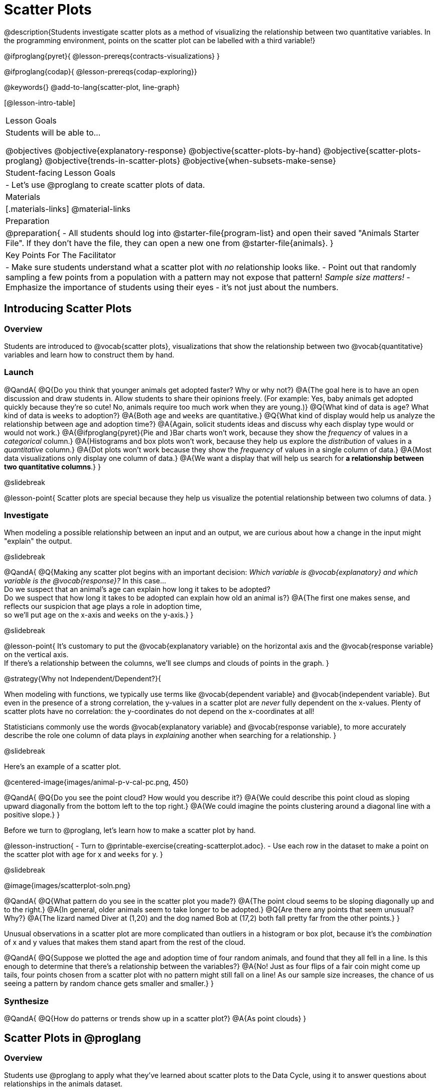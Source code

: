 = Scatter Plots

@description{Students investigate scatter plots as a method of visualizing the relationship between two quantitative variables. In the programming environment, points on the scatter plot can be labelled with a third variable!}

@ifproglang{pyret}{
@lesson-prereqs{contracts-visualizations}
}

@ifproglang{codap}{
@lesson-prereqs{codap-exploring}}

@keywords{}
@add-to-lang{scatter-plot, line-graph}

[@lesson-intro-table]
|===

| Lesson Goals
| Students will be able to...

@objectives
@objective{explanatory-response}
@objective{scatter-plots-by-hand}
@objective{scatter-plots-proglang}
@objective{trends-in-scatter-plots}
@objective{when-subsets-make-sense}

| Student-facing Lesson Goals
|

- Let's use @proglang to create scatter plots of data.

| Materials
|[.materials-links]
@material-links

| Preparation
|
@preparation{
- All students should log into @starter-file{program-list} and open their saved "Animals Starter File". If they don't have the file, they can open a new one from @starter-file{animals}.
}

| Key Points For The Facilitator
|
- Make sure students understand what a scatter plot with _no_ relationship looks like.
- Point out that randomly sampling a few points from a population with a pattern may not expose that pattern! _Sample size matters!_
- Emphasize the importance of students using their eyes - it's not just about the numbers.
|===

== Introducing Scatter Plots

=== Overview
Students are introduced to @vocab{scatter plots}, visualizations that show the relationship between two @vocab{quantitative} variables and learn how to construct them by hand.

=== Launch

@QandA{
@Q{Do you think that younger animals get adopted faster? Why or why not?}
@A{The goal here is to have an open discussion and draw students in. Allow students to share their opinions freely. (For example: Yes, baby animals get adopted quickly because they're so cute! No, animals require too much work when they are young.)}
@Q{What kind of data is `age`? What kind of data is `weeks` to adoption?}
@A{Both `age` and `weeks` are quantitative.}
@Q{What kind of display would help us analyze the relationship between age and adoption time?}
@A{Again, solicit students ideas and discuss why each display type would or would not work.}
@A{@ifproglang{pyret}{Pie and }Bar charts won't work, because they show the _frequency_ of values in a _categorical_ column.}
@A{Histograms and box plots won't work, because they help us explore the _distribution_ of values in a _quantitative_ column.}
@A{Dot plots won't work because they show the _frequency_ of values in a single column of data.}
@A{Most data visualizations only display one column of data.}
@A{We want a display that will help us search for *a relationship between two quantitative columns*.}
}

@slidebreak

@lesson-point{
Scatter plots are special because they help us visualize the potential relationship between two columns of data.
}

=== Investigate

When modeling a possible relationship between an input and an output, we are curious about how a change in the input might "explain" the output.

@slidebreak

@QandA{
@Q{Making any scatter plot begins with an important decision: _Which variable is @vocab{explanatory} and which variable is the @vocab{response}?_ In this case... +
Do we suspect that an animal’s age can explain how long it takes to be adopted? +
Do we suspect that how long it takes to be adopted can explain how old an animal is?}
@A{The first one makes sense, and reflects our suspicion that age plays a role in adoption time, +
so we'll put `age` on the x-axis and `weeks` on the y-axis.}
}

@slidebreak

@lesson-point{
It's customary to put the @vocab{explanatory variable} on the horizontal axis and the @vocab{response variable} on the vertical axis. +
If there's a relationship between the columns, we'll see clumps and clouds of points in the graph.
}

@strategy{Why not Independent/Dependent?}{

When modeling with functions, we typically use terms like @vocab{dependent variable} and @vocab{independent variable}. But even in the presence of a strong correlation, the y-values in a scatter plot are _never_ fully dependent on the x-values. Plenty of scatter plots have no correlation: the y-coordinates do not depend on the x-coordinates at all!

Statisticians commonly use the words @vocab{explanatory variable} and @vocab{response variable}, to more accurately describe the role one column of data plays in _explaining_ another when searching for a relationship.
}

@slidebreak

Here's an example of a scatter plot.

@centered-image{images/animal-p-v-cal-pc.png, 450}

@QandA{
@Q{Do you see the point cloud? How would you describe it?}
@A{We could describe this point cloud as sloping upward diagonally from the bottom left to the top right.}
@A{We could imagine the points clustering around a diagonal line with a positive slope.}
}

Before we turn to @proglang, let's learn how to make a scatter plot by hand.

@lesson-instruction{
- Turn to @printable-exercise{creating-scatterplot.adoc}.
- Use each row in the dataset to make a point on the scatter plot with `age` for x and `weeks` for y.
}

@slidebreak

@image{images/scatterplot-soln.png}

@QandA{
@Q{What pattern do you see in the scatter plot you made?}
@A{The point cloud seems to be sloping diagonally up and to the right.}
@A{In general, older animals seem to take longer to be adopted.}
@Q{Are there any points that seem unusual? Why?}
@A{The lizard named Diver at (1,20) and the dog named Bob at (17,2) both fall pretty far from the other points.}
}

Unusual observations in a scatter plot are more complicated than outliers in a histogram or box plot, because it’s the _combination_ of x and y values that makes them stand apart from the rest of the cloud.

@QandA{
@Q{Suppose we plotted the age and adoption time of four random animals, and found that they all fell in a line. Is this enough to determine that there's a relationship between the variables?}
@A{No! Just as four flips of a fair coin might come up tails, four points chosen from a scatter plot with no pattern might still fall on a line! As our sample size increases, the chance of us seeing a pattern by random chance gets smaller and smaller.}
}

=== Synthesize

@QandA{
@Q{How do patterns or trends show up in a scatter plot?}
@A{As point clouds}
}

== Scatter Plots in @proglang

=== Overview
Students use @proglang to apply what they've learned about scatter plots to the Data Cycle, using it to answer questions about relationships in the animals dataset.

=== Launch

@lesson-instruction{
Let's see how the tiny sample you plotted by hand compares to the data in the animals table we've been working with.
}

When you created the scatter plot by hand, you started with a Table. Then you plotted a series of dots, using one column for your x's, one column for your y's, and the `name` column to provide a label for each dot.

@ifproglang{pyret}{
Pyret has a `scatter-plot` function that works exactly the same way: it starts with a table, and then needs to know which columns to use for labels , x-coordinates (xs), and y-coordinates (ys). Here's the Contract:

[cols="^1a", frame="none", stripes="none"]
|===
|@show{(contract `scatter-plot `((table-name Table) (labels String) (xs String) (ys String)) "Image")}
|===
}

@ifproglang{codap}{
To create a scatter plot in CODAP, place a quantitative attribute on each axis. The labels that appear will correspond with the left-hand column on the table.}

@slidebreak

@lesson-instruction{
- Open your saved Animals Starter File, or @starter-file{animals, make a new copy}.
- Make a scatter plot that displays the relationship between `age` and adoption time (`weeks`).
}

@ifproglang{pyret}{
@teacher{To do this, students will need to type in: `scatter-plot(animals-table,"name", "age", "weeks")`}
}

@slidebreak

@center{@image{images/age-v-weeks.png, 400}}

@QandA{
@Q{Are there any patterns or trends that you see here? How do they compare to the scatter plot you made by hand?}
@A{Most of the animals that are less than 5 years old are adopted in 5 weeks or less. More of the older animals take longer to be adopted. So I'd say that adoption time tends to increase with age, but the relationship isn't nearly as strong as it was in the smaller sample.}
}

@strategy{What about Line Graphs?}{

Line graphs and scatter plots have a lot in common! They both visualize the relationship between two columns, and both columns must be quantitative.

There is an important difference, however, in that *line graphs are used when change is @vocab{continuous}*. Only in this situation can it be appropriate to "connect the dots", because they represent the _rise_ and _fall_ of a measure over time. For example, if we know that the temperature was 80 degrees at 5pm and 70 degrees at 7pm, we can be sure that it was 73 degrees somewhere in between there. In contrast, if we made a plot about the worth of nickels, we'd have a point connecting 3 nickels and 15 cents and another connecting 5 nickels and 25 cents, but it would not make sense to declare the worth of 3.5 nickels (since it's not possible to have half a nickle... unless you broke the law and sawed one in half, in which case it wouldn't be worth anything.)

@ifproglang{pyret}{
For students who want to use line graphs, the Contract is:
@show{(contract `line-graph `((table-name Table) (labels String) (xs String) (ys String)) "Image")}
}

@ifproglang{codap}{
For students who want to use line graphs, create a scatter plot, then open the `Measure` menu and select Connecting Lines.
}

}


=== Investigate

@QandA{
@Q{Do you think age is the only factor that determines how long it takes for an animal to get adopted?}
@A{The goal here is to have an open discussion and draw students in. Allow students to share their opinions freely. For example:
*** No! People like animals that are cute and friendly.
*** Some dog breeds are probably more popular than others.
*** Animals that are healthy might get adopted faster.
}
}

Many apartment buildings do not allow large breeds of dogs, and have a limit on how heavy a resident's dog can be. +
_Perhaps the *weight* of an animal influences the adoption time!_

@lesson-instruction{
- Take a look at the Animals Dataset on @link{https://docs.google.com/spreadsheets/d/1VeR2_bhpLvnRUZslmCAcSRKfZWs_5RNVujtZgEl6umA/edit, the spreadsheet} or on @dist-link{courses/data-science/back-matter/pages/animals-dataset.adoc, this page} (for those using a printed workbook, you'll find it at the front) and consider whether there's any evidence of a relationship between `pounds` and `weeks`.
- Then complete the first Data Cycle on @printable-exercise{data-cycle-scatter-plot-animals.adoc}, making a scatter plot to get a better visual sense of a possible relationship between `pounds` and `weeks`.
}

@ifnotslide{@center{@image{images/pounds-v-weeks.png, 350}}}

@slidebreak

@QandA{
@Q{What did you find when you looked at the scatter-plot?}
@A{The animals weights ranged up to 172 pounds, but most of them weighed less than 10 pounds. Similarly, some animals took up to 30 weeks to be adopted, but most seemed to be adopted in under 10 weeks.}

@Q{Does there appear to be a pattern or trend?}
@A{There might be a slight trend toward heavier animals taking longer to adopt, but the bigger story seems to be that most of the animals weigh under 10 pounds and are adopted in under 10 weeks.}

@Q{What might be problematic about including every species in the same scatter plot of weight?}
@A{Some animal species are much smaller than others! So it could turn out that the differences in adoption times by weight are actually differences in adoption times by species.}

@Q{What follow-up questions do you have?}
}

@lesson-instruction{
Choose a follow-up question to add to the second Data Cycle on @printable-exercise{data-cycle-scatter-plot-animals.adoc}, and complete the Data Cycle for your new question.
@Q{What did you learn through your Data Cycle?}
@Q{What new questions did it lead you to ask?}
}

=== Synthesize

@QandA{
@Q{What is special about scatter plots?}
@A{They let us see relationships between _two_ columns! Most of the other data visualizations available us only support reasoning about a single columns of data.}
}

== Visualizing Trends

=== Overview
Students practice picturing relationships between two columns of data in their minds eye and then look for trends in @proglang scatter plots. We're building towards the idea of _linear associations_, which is the focus of our lesson on @lesson-link{correlations}.

=== Launch

@QandA{
@Q{Imagine a scatter plot of height v. age for K-12 students. What would you expect it to look like, and why?}
@A{Because children grow taller from age 5 to 18, we would expect to see a point cloud sloping upward to the right, with younger students tending to be shorter, and older students tending to be taller.}
@Q{Imagine a scatter plot comparing the number of Marvel movies produced each year to the number of car accidents each year. What would you expect it to look like?}
@A{There is no relationship between Marvel movies and car accidents, so we wouldn't expect the points to be clustered in any particular way.}
}

=== Investigate

Let's get some more practice with building scatter plots in @proglang and looking for trends.

@lesson-instruction{
- Turn to @printable-exercise{exploring-columns.adoc}. With your partner discuss what you expect the relationship for each pair of variables to look like.
- Then build the relevant plots in @proglang to complete the page.
}

@teacher{
Debrief, showing the plots on the board. Make sure students also see the plots for which there is no relationship!
}

==== When does it make sense to look for a relationship between two columns?

We have seen that scatter plots give us the power to explore relationships between two columns of data.  But, it is important to note that sometimes comparing two full columns of data doesn't actually make sense!

For example, different species have very different lifespans!

@indented{_A 5-year-old tarantula is still really young, while a 5-year-old rabbit is fully grown._}

With differences like this, plotting `weeks` to adoption and `age` for all of the species with identical blue dots on the same scatter plot could:

- _hide_ a real relationship
- _create the illusion_ of a relationship that isn’t really there!

@QandA{
@Q{For what other variables in the Animals Dataset might it make more sense to zoom in on species-level data when looking for relationships between columns? Why?}
@A{Animal weights also vary widely by species - a snail is a lot lighter than a dog!}
}

@ifproglang{pyret}{
@teacher{
Pyret is not limited to basic scatter plots! There are ways to @lesson-link{functions-examples-definitions, define functions of your own} and extend Pyret to deepen your analysis. Our lesson on @lesson-link{advanced-visualizations} supports students in creating more useful and engaging charts that allow them to dig further into their data.
}
}

@ifproglang{codap}{
CODAP can easily show differently colored points depending on the species! Simply drag a different column name onto the center of the scatter plot and CODAP will color-code the display and build a legend to help you interpret.

Remember the impact of considering a third attribute before drawing conclusions about your data.
}

=== Synthesize

@QandA{
@Q{What kinds of relationships have we seen in scatter plots?}
@A{linear, strong, weak, no relationship}
@Q{When doesn't it make sense to compare all of the data in two columns using a scatter plot?}
@A{When there is a lot of variability in a column of data between subsets.}
}

@scrub{
Shown below is a scatter plot of the relationships between the animals' `pounds` and the number of `weeks` it takes to be adopted.

@center{@image{images/pounds-v-weeks.png, 350}}

@slidebreak

@QandA{
@Q{Does the number of weeks to adoption seem to go up or down as the weight increases?}
@Q{Are there any points that “stray from the pack”? Which ones?}
}

@clear

@strategy{Teaching Tip}{

Project the scatter plot at the front of the room, and have students come up to point out their patterns.
}

@slidebreak

A straight-line pattern in the cloud of points suggests a linear relationship between two columns. If we can find a line around which the points cluster (as we’ll do in a future lesson), it would be useful for making predictions. For example, our line might predict how many `weeks` a new dog would wait to be adopted, if it weighs 68 `pounds`.

@slidebreak

@QandA{
@Q{Do any data points seem unusually far away from the main cloud of points?}
@Q{Which animals are those?}
}

These points are called *unusual observations*. Unusual observations in a scatter plot are like outliers in a histogram, but more complicated because it’s the _combination_ of x and y values that makes them stand apart from the rest of the cloud.

@slidebreak

@lesson-point{
Unusual observations are _always_ worth thinking about!
}

- Sometimes unusual observations are _just random_. Felix seems to have been adopted quickly, considering how much he weighs. Maybe he just met the right family early, or maybe we find out he lives nearby, got lost and his family came to get him. In that case, we might need to do some deep thinking about whether or not it’s appropriate to remove him from our dataset.

@slidebreak

- Sometimes unusual observations can give you a _deeper insight_ into your data. Maybe Felix is a special, popular (and heavy!) breed of cat, and we discover that our dataset is missing an important column for breed!

@slidebreak

- Sometimes unusual observations are _the points we are looking for_! What if we wanted to know which restaurants are a good value, and which are rip-offs? We could make a scatter plot of restaurant reviews vs. prices, and look for an observation that’s high above the rest of the points. That would be a restaurant whose reviews are _unusually good_ for the price. An observation way below the cloud would be a really bad deal.

}

== Data Exploration Project (Scatter Plots)

=== Overview

Students apply what they have learned about scatter plots to their chosen dataset. They will add two items to their @starter-file{exploration-project}: (1) at least two scatter plots and (2) any interesting questions that emerge. 

@teacher{Visit @lesson-link{project-data-exploration} to learn more about the sequence and scope. Teachers with time and interest can build on the exploration by inviting students to take a deep dive into the questions they develop with our @lesson-link{project-research-paper}.
}

=== Launch

Let’s review what we have learned about making and interpreting scatter plots.

@QandA{
@Q{Does a scatter plot display categorical or quantitative data? How many columns of data does a scatter plot display?}
@A{Scatter plots display two columns of quantitative data and a third column of quantitative or categorical data is used to label the points.}
@Q{What do scatter plots show us about a dataset?}
@A{Scatter plots allow us to look for relationships between two columns of dataset.}
}

=== Investigate

Let’s connect what we know about scatter plots to your chosen dataset.

@teacher{
Students have the opportunity to choose a dataset that interests them from our @lesson-link{choosing-your-dataset/pages/datasets-and-starter-files.adoc, "List of Datasets"} in the @lesson-link{choosing-your-dataset} lesson.
}

@lesson-instruction{
- Open your chosen dataset starter file in @proglang.
- Choose two quantitative columns from your dataset whose relationship you want to explore, and another column that makes sense to use as labels for your points.
- Create a scatter plot.
}

@QandA{
@Q{What question does your display answer?}
@A{Possible response: What is the relationship between column A and column B of my dataset?}
}

@slidebreak

@lesson-instruction{
- Write down that question in the top section of @printable-exercise{data-cycle-scatter-plot.adoc}.
- Complete the rest of the data cycle, recording how you considered, analyzed and interpreted the question.
- Repeat this process for at least one other pair of quantitative columns.
}

@teacher{Confirm that all students have created and understand how to interpret their scatter plots. Once you are confident that all students have made adequate progress, invite them to access their @starter-file{exploration-project} from Google Drive.}

@slidebreak

@lesson-instruction{
*It’s time to add to your @starter-file{exploration-project}.*

- Copy/paste at least two scatter plots.
- Be sure to also add any interesting questions that you developed while making and thinking about your scatter plots.
}

@teacher{
You may need to help students locate the “Scatter Plot” slide in the "Making Data Visualizations" section. They will need to duplicate the slide to add their second display. The “My Questions” section is at the end of the slide deck.
}

=== Synthesize

@teacher{Have students share their findings.}

- Were the relationships you investigated stronger or weaker than you expected?
- What questions did the scatter plots raise about your dataset?
- What, if any, unusual observations did you discover when making scatter plots?
- Were there any surprises when you compared your findings with other students? (For instance: Did everyone find unusual observations? Was there more or less similarity than expected?)
